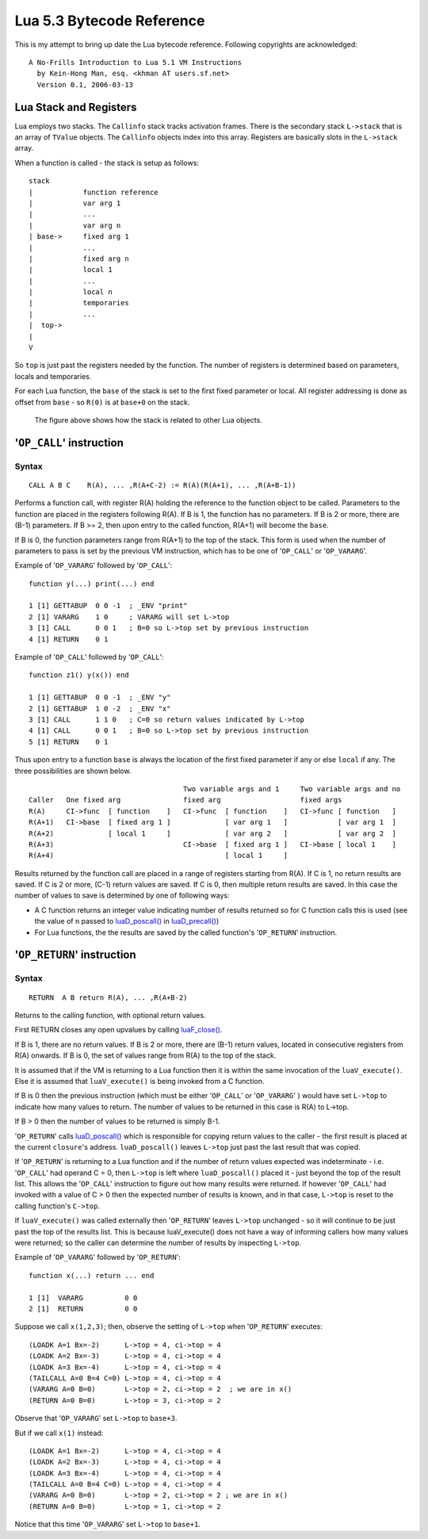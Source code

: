 ==========================
Lua 5.3 Bytecode Reference
==========================

This is my attempt to bring up date the Lua bytecode reference.
Following copyrights are acknowledged:

:: 

  A No-Frills Introduction to Lua 5.1 VM Instructions
    by Kein-Hong Man, esq. <khman AT users.sf.net>
    Version 0.1, 2006-03-13


Lua Stack and Registers
=======================
Lua employs two stacks.
The ``Callinfo`` stack tracks activation frames. 
There is the secondary stack ``L->stack`` that is an array of ``TValue`` objects. 
The ``Callinfo`` objects index into this array. Registers are basically slots in 
the ``L->stack`` array.

When a function is called - the stack is setup as follows::

  stack
  |            function reference
  |            var arg 1
  |            ... 
  |            var arg n
  | base->     fixed arg 1
  |            ...
  |            fixed arg n
  |            local 1
  |            ...
  |            local n
  |            temporaries 
  |            ...
  |  top->     
  |  
  V

So ``top`` is just past the registers needed by the function. 
The number of registers is determined based on parameters, locals and temporaries.

For each Lua function, the ``base`` of the stack is set to the first fixed parameter or local.
All register addressing is done as offset from ``base`` - so ``R(0)`` is at ``base+0`` on the stack. 

.. figure:: Drawing_Lua_Stack.jpg
   :alt: Drawing of Lua Stack

   The figure above shows how the stack is related to other Lua objects.


'``OP_CALL``' instruction
=========================

Syntax
------

::

  CALL A B C    R(A), ... ,R(A+C-2) := R(A)(R(A+1), ... ,R(A+B-1))

Performs a function call, with register R(A) holding the reference to the function object to be called. Parameters to the function are placed in the registers following R(A). If B is 1, the function has no parameters. If B is 2 or more, there are (B-1) parameters. If B >= 2, then upon entry to the called function, R(A+1) will become the ``base``. 

If B is 0, the function parameters range from R(A+1) to the top of the stack. This form is used when the 
number of parameters to pass is set by the previous VM instruction, which has to be one of '``OP_CALL``' or
'``OP_VARARG``'. 

Example of '``OP_VARARG``' followed by '``OP_CALL``'::

  function y(...) print(...) end

  1 [1] GETTABUP  0 0 -1  ; _ENV "print"
  2 [1] VARARG    1 0     ; VARARG will set L->top
  3 [1] CALL      0 0 1   ; B=0 so L->top set by previous instruction
  4 [1] RETURN    0 1

Example of '``OP_CALL``' followed by '``OP_CALL``'::

  function z1() y(x()) end

  1 [1] GETTABUP  0 0 -1  ; _ENV "y"
  2 [1] GETTABUP  1 0 -2  ; _ENV "x"
  3 [1] CALL      1 1 0   ; C=0 so return values indicated by L->top
  4 [1] CALL      0 0 1   ; B=0 so L->top set by previous instruction
  5 [1] RETURN    0 1

Thus upon entry to a function ``base`` is always the location of the first fixed parameter if any or else ``local`` if any. The three possibilities are shown below.

::

                                       Two variable args and 1     Two variable args and no 
  Caller   One fixed arg               fixed arg                   fixed args
  R(A)     CI->func  [ function    ]   CI->func  [ function    ]   CI->func [ function   ]
  R(A+1)   CI->base  [ fixed arg 1 ]             [ var arg 1   ]            [ var arg 1  ]
  R(A+2)             [ local 1     ]             [ var arg 2   ]            [ var arg 2  ]
  R(A+3)                               CI->base  [ fixed arg 1 ]   CI->base [ local 1    ]
  R(A+4)                                         [ local 1     ]
                                        
Results returned by the function call are placed in a range of registers starting from R(A). If C is 1, no return results are saved. If C is 2 or more, (C-1) return values are saved. If C is 0, then multiple return results are saved. In this case the number of values to save is determined by one of following ways:

* A C function returns an integer value indicating number of results returned so for C function calls
  this is used (see the value of ``n`` passed to `luaD_poscall() <http://www.lua.org/source/5.3/ldo.c.html#luaD_poscall>`_ in `luaD_precall() <http://www.lua.org/source/5.3/ldo.c.html#luaD_precall>`_)
* For Lua functions, the the results are saved by the called function's '``OP_RETURN``' instruction.


'``OP_RETURN``' instruction
===========================

Syntax
------

::

  RETURN  A B return R(A), ... ,R(A+B-2)

Returns to the calling function, with optional return values. 

First RETURN closes any open upvalues by calling `luaF_close() <http://www.lua.org/source/5.3/lfunc.c.html#luaF_close>`_.

If B is 1, there are no return values. If B is 2 or more, there are (B-1) return values, located in consecutive registers from R(A) onwards. If B is 0, the set of values range from R(A) to the top of the stack. 

It is assumed that if the VM is returning to a Lua function then it is within the same invocation of the ``luaV_execute()``. Else it is assumed that ``luaV_execute()`` is being invoked from a C function.

If B is 0 then the previous instruction (which must be either '``OP_CALL``' or '``OP_VARARG``' ) would have set ``L->top`` to indicate how many values to return. The number of values to be returned in this case is R(A) to L->top. 

If B > 0 then the number of values to be returned is simply B-1.

'``OP_RETURN``' calls `luaD_poscall() <http://www.lua.org/source/5.3/ldo.c.html#luaD_poscall>`_ which is responsible for copying return values to the caller - the first result is placed at the current ``closure``'s address. ``luaD_poscall()`` leaves ``L->top`` just past the last result that was copied.

If '``OP_RETURN``' is returning to a Lua function and if the number of return values expected was indeterminate - i.e. '``OP_CALL``' had operand C = 0, then ``L->top`` is left where ``luaD_poscall()`` placed it - just beyond the top of the result list. This allows the '``OP_CALL``' instruction to figure out how many results were returned. If however '``OP_CALL``' had invoked with a value of C > 0 then the expected number of results is known, and in that case, ``L->top`` is reset to  the calling function's ``C->top``.

If ``luaV_execute()`` was called externally then '``OP_RETURN``' leaves ``L->top`` unchanged - so it will continue to be just past the top of the results list. This is because luaV_execute() does not have a way of informing callers how many values were returned; so the caller can determine the number of results by inspecting ``L->top``.

Example of '``OP_VARARG``' followed by '``OP_RETURN``'::

  function x(...) return ... end

  1 [1]  VARARG          0 0
  2 [1]  RETURN          0 0

Suppose we call ``x(1,2,3)``; then, observe the setting of ``L->top`` when '``OP_RETURN``' executes::

  (LOADK A=1 Bx=-2)      L->top = 4, ci->top = 4
  (LOADK A=2 Bx=-3)      L->top = 4, ci->top = 4
  (LOADK A=3 Bx=-4)      L->top = 4, ci->top = 4
  (TAILCALL A=0 B=4 C=0) L->top = 4, ci->top = 4
  (VARARG A=0 B=0)       L->top = 2, ci->top = 2  ; we are in x()
  (RETURN A=0 B=0)       L->top = 3, ci->top = 2

Observe that '``OP_VARARG``' set ``L->top`` to ``base+3``.

But if we call ``x(1)`` instead::

  (LOADK A=1 Bx=-2)      L->top = 4, ci->top = 4
  (LOADK A=2 Bx=-3)      L->top = 4, ci->top = 4
  (LOADK A=3 Bx=-4)      L->top = 4, ci->top = 4
  (TAILCALL A=0 B=4 C=0) L->top = 4, ci->top = 4
  (VARARG A=0 B=0)       L->top = 2, ci->top = 2 ; we are in x()
  (RETURN A=0 B=0)       L->top = 1, ci->top = 2

Notice that this time '``OP_VARARG``' set ``L->top`` to ``base+1``.